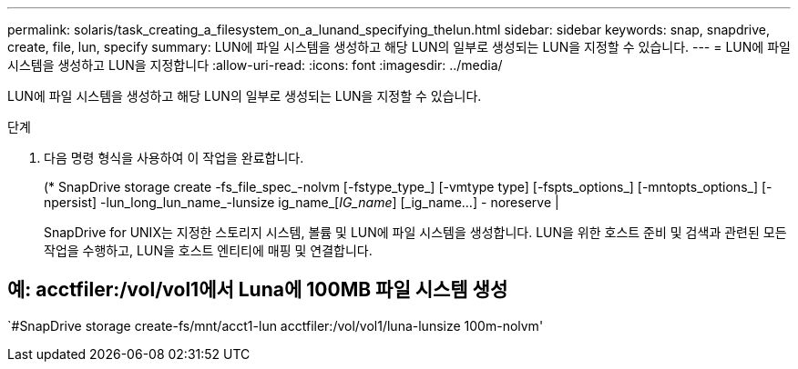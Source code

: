---
permalink: solaris/task_creating_a_filesystem_on_a_lunand_specifying_thelun.html 
sidebar: sidebar 
keywords: snap, snapdrive, create, file, lun, specify 
summary: LUN에 파일 시스템을 생성하고 해당 LUN의 일부로 생성되는 LUN을 지정할 수 있습니다. 
---
= LUN에 파일 시스템을 생성하고 LUN을 지정합니다
:allow-uri-read: 
:icons: font
:imagesdir: ../media/


[role="lead"]
LUN에 파일 시스템을 생성하고 해당 LUN의 일부로 생성되는 LUN을 지정할 수 있습니다.

.단계
. 다음 명령 형식을 사용하여 이 작업을 완료합니다.
+
(* SnapDrive storage create -fs_file_spec_-nolvm [-fstype_type_] [-vmtype type] [-fspts_options_] [-mntopts_options_] [-npersist] -lun_long_lun_name_-lunsize ig_name_[_IG_name_] [_ig_name...] - noreserve |

+
SnapDrive for UNIX는 지정한 스토리지 시스템, 볼륨 및 LUN에 파일 시스템을 생성합니다. LUN을 위한 호스트 준비 및 검색과 관련된 모든 작업을 수행하고, LUN을 호스트 엔티티에 매핑 및 연결합니다.





== 예: acctfiler:/vol/vol1에서 Luna에 100MB 파일 시스템 생성

`#SnapDrive storage create-fs/mnt/acct1-lun acctfiler:/vol/vol1/luna-lunsize 100m-nolvm'
